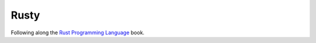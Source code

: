 =====
Rusty
=====

Following along the `Rust Programming Language`_ book.


.. _Rust Programming Language: https://doc.rust-lang.org/book/index.html 
